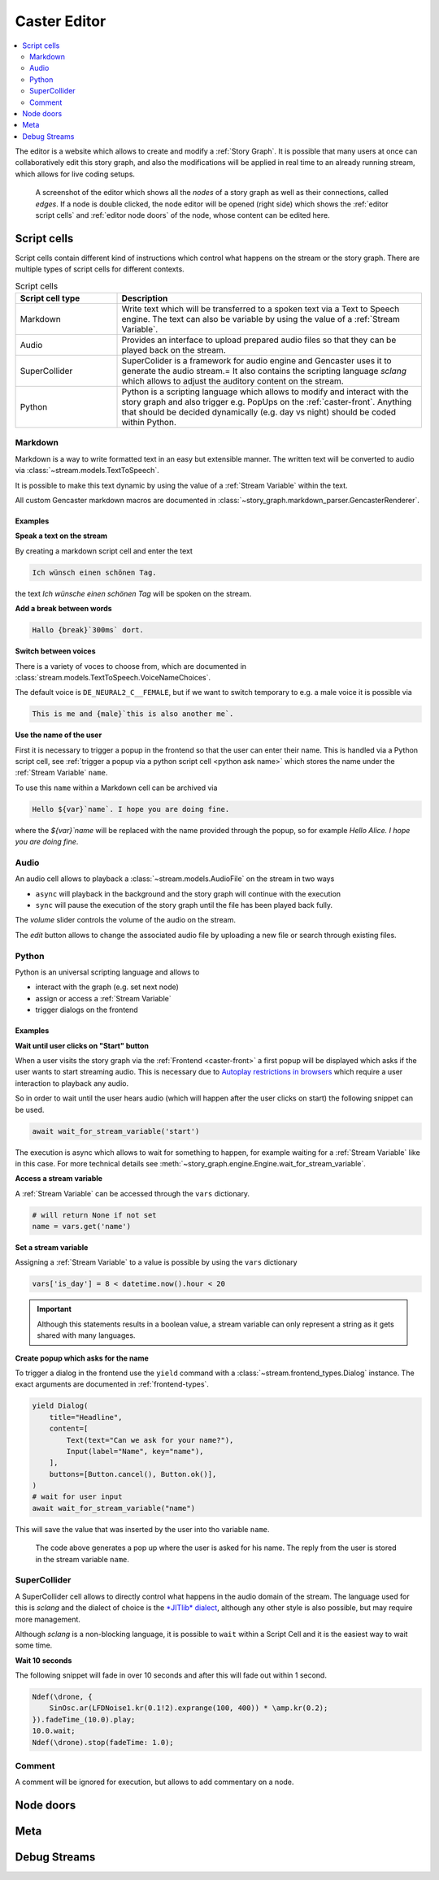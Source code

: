 .. _caster-editor:

Caster Editor
=============

.. contents:: :local:
    :depth: 2


.. seealso::

    This documents covers the editing of a *story graph*.
    For the concepts of such a graph see :ref:`Story Graph`.

The editor is a website which allows to create and modify a :ref:`Story Graph`.
It is possible that many users at once can collaboratively edit this story graph, and also the modifications will be applied in real time to an already running stream, which allows for live coding setups.

.. figure:: ./assets/editor.png
   :alt: A screenshot of the editor

   A screenshot of the editor which shows all the *nodes* of a story graph as well as their connections, called *edges*.
   If a node is double clicked, the node editor will be opened (right side) which shows the :ref:`editor script cells` and :ref:`editor node doors` of the node,
   whose content can be edited here.

.. _editor script cells:

Script cells
------------

Script cells contain different kind of instructions which control what happens on the stream or the story graph.
There are multiple types of script cells for different contexts.

.. list-table:: Script cells
   :widths: 10 30
   :header-rows: 1

   * - Script cell type
     - Description
   * - Markdown
     - Write text which will be transferred to a spoken text via a Text to Speech engine.
       The text can also be variable by using the value of a :ref:`Stream Variable`.
   * - Audio
     - Provides an interface to upload prepared audio files so that they can be played back on the stream.
   * - SuperCollider
     - SuperColider is a framework for audio engine and Gencaster uses it to generate the audio stream.=
       It also contains the scripting language *sclang* which allows to adjust the auditory content on the stream.
   * - Python
     - Python is a scripting language which allows to modify and interact with the story graph and also trigger
       e.g. PopUps on the :ref:`caster-front`.
       Anything that should be decided dynamically (e.g. day vs night) should be coded within Python.

Markdown
^^^^^^^^

Markdown is a way to write formatted text in an easy but extensible manner.
The written text will be converted to audio via :class:`~stream.models.TextToSpeech`.

It is possible to make this text dynamic by using the value of a :ref:`Stream Variable` within the text.

All custom Gencaster markdown macros are documented in :class:`~story_graph.markdown_parser.GencasterRenderer`.

Examples
""""""""

**Speak a text on the stream**

By creating a markdown script cell and enter the text

.. code-block:: markdown

    Ich wünsch einen schönen Tag.

the text *Ich wünsche einen schönen Tag* will be spoken on the stream.

**Add a break between words**

.. code-block:: markdown

    Hallo {break}`300ms` dort.

**Switch between voices**

There is a variety of voces to choose from, which are documented in :class:`stream.models.TextToSpeech.VoiceNameChoices`.

The default voice is ``DE_NEURAL2_C__FEMALE``, but if we want to switch temporary to e.g. a male voice it is possible via

.. code-block:: markdown

    This is me and {male}`this is also another me`.

.. todo::

    Switch between multiple speakers by their name.


**Use the name of the user**

First it is necessary to trigger a popup in the frontend so that the user can enter their name.
This is handled via a Python script cell, see :ref:`trigger a popup via a python script cell <python ask name>` which stores the name under the :ref:`Stream Variable` ``name``.

To use this ``name`` within a Markdown cell can be archived via


.. code-block:: markdown

    Hello ${var}`name`. I hope you are doing fine.

where the *${var}`name* will be replaced with the name provided through the popup, so for example *Hello Alice. I hope you are doing fine*.


Audio
^^^^^

An audio cell allows to playback a :class:`~stream.models.AudioFile` on the stream in two ways

- ``async`` will playback in the background and the story graph will continue with the execution
- ``sync`` will pause the execution of the story graph until the file has been played back fully.

The *volume* slider controls the volume of the audio on the stream.

The *edit* button allows to change the associated audio file by uploading a new file or search through existing files.

Python
^^^^^^

Python is an universal scripting language and allows to

- interact with the graph (e.g. set next node)
- assign or access a :ref:`Stream Variable`
- trigger dialogs on the frontend

Examples
""""""""

**Wait until user clicks on "Start" button**

When a user visits the story graph via the :ref:`Frontend <caster-front>` a first popup will be displayed which asks if the user wants to start streaming audio.
This is necessary due to `Autoplay restrictions in browsers <https://developer.mozilla.org/en-US/docs/Web/Media/Autoplay_guide>`_ which require a user interaction to playback any audio.

So in order to wait until the user hears audio (which will happen after the user clicks on start) the following snippet can be used.

.. code-block:: python

    await wait_for_stream_variable('start')

The execution is async which allows to wait for something to happen, for example waiting for a :ref:`Stream Variable` like in this case.
For more technical details see :meth:`~story_graph.engine.Engine.wait_for_stream_variable`.

**Access a stream variable**

A :ref:`Stream Variable` can be accessed through the ``vars`` dictionary.

.. code-block:: python

    # will return None if not set
    name = vars.get('name')

**Set a stream variable**

Assigning a :ref:`Stream Variable` to a value is possible by using the ``vars`` dictionary

.. code-block:: python

    vars['is_day'] = 8 < datetime.now().hour < 20

.. important::

    Although this statements results in a boolean value, a stream variable can only represent a string as it gets shared with many languages.

.. _python ask name:

**Create popup which asks for the name**

To trigger a dialog in the frontend use the ``yield`` command with a :class:`~stream.frontend_types.Dialog` instance.
The exact arguments are documented in :ref:`frontend-types`.

.. code-block:: python

    yield Dialog(
        title="Headline",
        content=[
            Text(text="Can we ask for your name?"),
            Input(label="Name", key="name"),
        ],
        buttons=[Button.cancel(), Button.ok()],
    )
    # wait for user input
    await wait_for_stream_variable("name")

This will save the value that was inserted by the user into tho variable ``name``.

.. figure:: ./assets/front-popup.png
   :alt: Popup in the front end which asks for the name of the user.
   :scale: 50%

   The code above generates a pop up where the user is asked for his name.
   The reply from the user is stored in the stream variable ``name``.


SuperCollider
^^^^^^^^^^^^^

A SuperCollider cell allows to directly control what happens in the audio domain of the stream.
The language used for this is *sclang* and the dialect of choice is the `*JITlib* dialect <https://doc.sccode.org/Overviews/JITLib.html>`_, although any other style is also possible, but may require more management.

Although *sclang* is a non-blocking language, it is possible to ``wait`` within a Script Cell and it is the easiest way to wait some time.

**Wait 10 seconds**

The following snippet will fade in over 10 seconds and after this will fade out within 1 second.

.. code-block:: supercollider

    Ndef(\drone, {
        SinOsc.ar(LFDNoise1.kr(0.1!2).exprange(100, 400)) * \amp.kr(0.2);
    }).fadeTime_(10.0).play;
    10.0.wait;
    Ndef(\drone).stop(fadeTime: 1.0);


Comment
^^^^^^^

A comment will be ignored for execution, but allows to add commentary on a node.

.. _editor node doors:

Node doors
----------


Meta
----


Debug Streams
-------------
